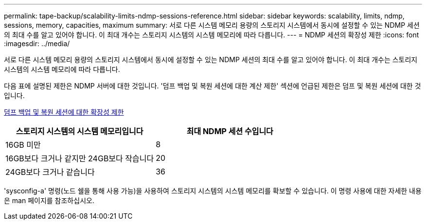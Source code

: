 ---
permalink: tape-backup/scalability-limits-ndmp-sessions-reference.html 
sidebar: sidebar 
keywords: scalability, limits, ndmp, sessions, memory, capacities, maximum 
summary: 서로 다른 시스템 메모리 용량의 스토리지 시스템에서 동시에 설정할 수 있는 NDMP 세션의 최대 수를 알고 있어야 합니다. 이 최대 개수는 스토리지 시스템의 시스템 메모리에 따라 다릅니다. 
---
= NDMP 세션의 확장성 제한
:icons: font
:imagesdir: ../media/


[role="lead"]
서로 다른 시스템 메모리 용량의 스토리지 시스템에서 동시에 설정할 수 있는 NDMP 세션의 최대 수를 알고 있어야 합니다. 이 최대 개수는 스토리지 시스템의 시스템 메모리에 따라 다릅니다.

다음 표에 설명된 제한은 NDMP 서버에 대한 것입니다. '덤프 백업 및 복원 세션에 대한 계산 제한' 섹션에 언급된 제한은 덤프 및 복원 세션에 대한 것입니다.

xref:scalability-limits-dump-backup-restore-sessions-concept.adoc[덤프 백업 및 복원 세션에 대한 확장성 제한]

|===
| 스토리지 시스템의 시스템 메모리입니다 | 최대 NDMP 세션 수입니다 


 a| 
16GB 미만
 a| 
8



 a| 
16GB보다 크거나 같지만 24GB보다 작습니다
 a| 
20



 a| 
24GB보다 크거나 같습니다
 a| 
36

|===
'sysconfig-a' 명령(노드 쉘을 통해 사용 가능)을 사용하여 스토리지 시스템의 시스템 메모리를 확보할 수 있습니다. 이 명령 사용에 대한 자세한 내용은 man 페이지를 참조하십시오.
